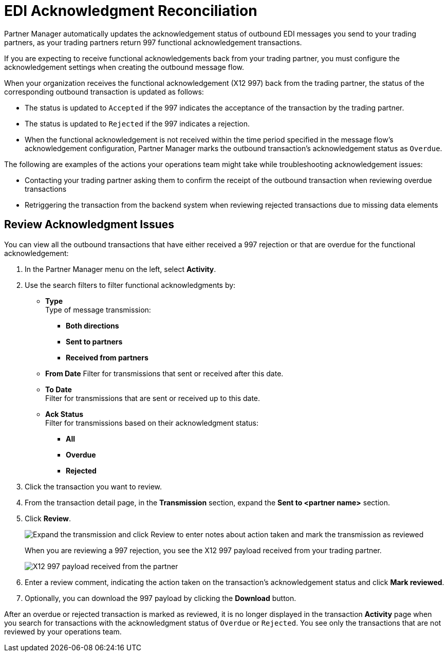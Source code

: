 = EDI Acknowledgment Reconciliation

Partner Manager automatically updates the acknowledgement status of outbound EDI messages you send to your trading partners, as your trading partners return 997 functional acknowledgement transactions.

If you are expecting to receive functional acknowledgements back from your trading partner, you must configure the acknowledgement settings when creating the outbound message flow. 

When your organization receives the functional acknowledgement (X12 997) back from the trading partner, the status of the corresponding outbound transaction is updated as follows:

* The status is updated to `Accepted` if the 997 indicates the acceptance of the transaction by the trading partner.
* The status is updated to `Rejected` if the 997 indicates a rejection.
* When the functional acknowledgement is not received within the time period specified in the message flow’s acknowledgement configuration, Partner Manager marks the outbound transaction’s acknowledgement status as `Overdue`.

The following are examples of the actions your operations team might take while troubleshooting acknowledgement issues: 

* Contacting your trading partner asking them to confirm the receipt of the outbound transaction when reviewing overdue transactions
* Retriggering the transaction from the backend system when reviewing rejected transactions due to missing data elements

== Review Acknowledgment Issues

You can view all the outbound transactions that have either received a 997 rejection or that are overdue for the functional acknowledgement:

. In the Partner Manager menu on the left, select *Activity*. 
. Use the search filters to filter functional acknowledgments by:
* *Type* +
Type of message transmission:
** *Both directions*
** *Sent to partners*
** *Received from partners*
* *From Date*
Filter for transmissions that sent or received after this date. 
* *To Date* +
Filter for transmissions that are sent or received up to this date. 
* *Ack Status* +
Filter for transmissions based on their acknowledgment status:
** *All*
** *Overdue*
** *Rejected*
. Click the transaction you want to review. 
. From the transaction detail page, in the *Transmission* section, expand the *Sent to <partner name>* section.
. Click *Review*. 
+
image::partner-manager-review-ack.png[Expand the transmission and click Review to enter notes about action taken and mark the transmission as reviewed]
+
When you are reviewing a 997 rejection, you see the X12 997 payload received from your trading partner.
+
image::partner-manager-997-ack-review-payload.png[X12 997 payload received from the partner]
+
. Enter a review comment, indicating the action taken on the transaction’s acknowledgement status and click *Mark reviewed*.
. Optionally, you can download the 997 payload by clicking the *Download* button.

After an overdue or rejected transaction is marked as reviewed, it is no longer displayed in the transaction *Activity* page when you search for transactions with the acknowledgment status of `Overdue` or `Rejected`. You see only the transactions that are not reviewed by your operations team.








